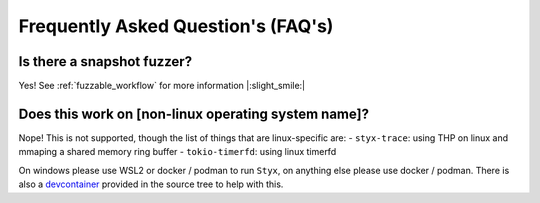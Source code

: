 .. _faq:

Frequently Asked Question's (FAQ's)
===================================

Is there a snapshot fuzzer?
^^^^^^^^^^^^^^^^^^^^^^^^^^^

Yes! See :ref:`fuzzable_workflow` for more information |:slight_smile:|

Does this work on [non-linux operating system name]?
^^^^^^^^^^^^^^^^^^^^^^^^^^^^^^^^^^^^^^^^^^^^^^^^^^^^

Nope! This is not supported, though the list of things that are linux-specific
are:
- ``styx-trace``: using THP on linux and mmaping a shared memory ring buffer
- ``tokio-timerfd``: using linux timerfd

On windows please use WSL2 or docker / podman to run ``Styx``, on anything else
please use docker / podman. There is also a `devcontainer <https://code.visualstudio.com/docs/devcontainers/containers>`_
provided in the source tree to help with this.
